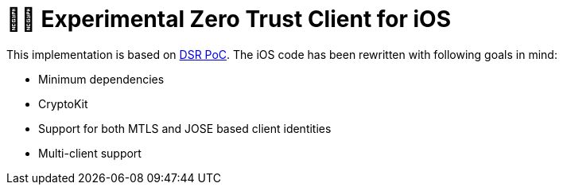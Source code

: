 = 🤝🔐 Experimental Zero Trust Client for iOS

This implementation is based on https://dsr.gematik.solutions/[DSR PoC]. The iOS code has been rewritten with following goals in mind:

* Minimum dependencies
* CryptoKit
* Support for both MTLS and JOSE based client identities
* Multi-client support